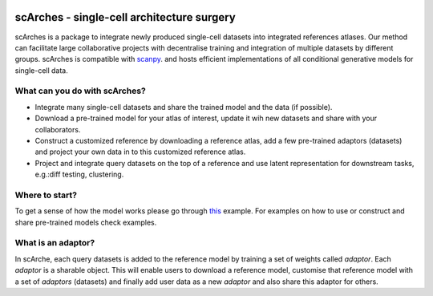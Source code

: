 |PyPI| |travis| |Docs|

scArches - single-cell architecture surgery
=========================================================================
.. raw:: html

 <img src="https://user-images.githubusercontent.com/33202701/89729020-15f7c200-da32-11ea-989b-1b9a3283f642.png" width="700px" align="center">




scArches is a package to integrate newly produced single-cell datasets into integrated references atlases. Our method can facilitate large collaborative projects with decentralise training and integration of multiple datasets by different groups. scArches is compatible with `scanpy <https://scanpy.readthedocs.io/en/stable/>`_. and hosts efficient implementations of all conditional generative models for single-cell data. 

What can you do with scArches?
--------------------------------
- Integrate many single-cell datasets and share the trained model and the data (if possible).
- Download a pre-trained model for your atlas of interest, update it wih new datasets and share with your collaborators.
- Construct a customized reference by downloading a reference atlas, add a few  pre-trained adaptors (datasets) and project your own data in to this customized reference atlas.
- Project and integrate query datasets on the top of a reference and use latent representation for downstream tasks, e.g.:diff testing, clustering.

Where to start?
--------------------------------


To get a sense of how the model works please go through `this <https://scarches.readthedocs.io/en/latest/pancreas_pipeline.html>`_ example.
For examples on how to use or construct and share pre-trained models check examples.

What is an adaptor?
--------------------------------
.. raw:: html

    <img src="https://user-images.githubusercontent.com/33202701/89730296-bdc6bd00-da3d-11ea-9012-410e22fa200a.png" width="200px" align="right">

In scArche, each query datasets is added to the reference model by training a set of weights called `adaptor`.
Each `adaptor` is a sharable object. This will enable users to download a reference model, customise
that reference model with a set of `adaptors` (datasets) and finally add user data as a new
`adaptor` and also share this adaptor for others.





.. |PyPI| image:: https://img.shields.io/pypi/v/scarches.svg
   :target: https://pypi.org/project/scarches

.. |PyPIDownloads| image:: https://pepy.tech/badge/scarches
   :target: https://pepy.tech/project/scarches

.. |Docs| image:: https://readthedocs.org/projects/scarches/badge/?version=latest
   :target: https://scarches.readthedocs.io

.. |travis| image:: https://travis-ci.com/theislab/scarches.svg?branch=master
    :target: https://travis-ci.com/theislab/scarches
